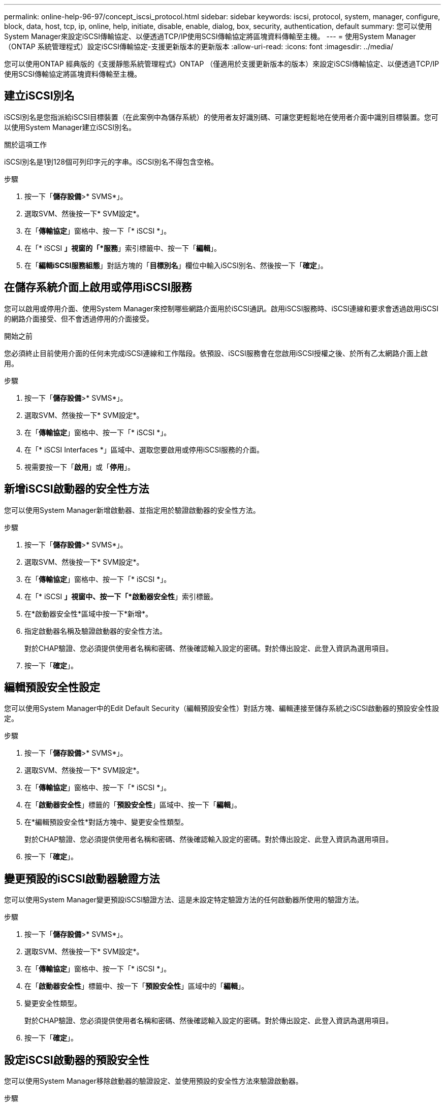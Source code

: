 ---
permalink: online-help-96-97/concept_iscsi_protocol.html 
sidebar: sidebar 
keywords: iscsi, protocol, system, manager, configure, block, data, host, tcp, ip, online, help, initiate, disable, enable, dialog, box, security, authentication, default 
summary: 您可以使用System Manager來設定iSCSI傳輸協定、以便透過TCP/IP使用SCSI傳輸協定將區塊資料傳輸至主機。 
---
= 使用System Manager（ONTAP 系統管理程式）設定iSCSI傳輸協定-支援更新版本的更新版本
:allow-uri-read: 
:icons: font
:imagesdir: ../media/


[role="lead"]
您可以使用ONTAP 經典版的《支援靜態系統管理程式》ONTAP （僅適用於支援更新版本的版本）來設定iSCSI傳輸協定、以便透過TCP/IP使用SCSI傳輸協定將區塊資料傳輸至主機。



== 建立iSCSI別名

iSCSI別名是您指派給iSCSI目標裝置（在此案例中為儲存系統）的使用者友好識別碼、可讓您更輕鬆地在使用者介面中識別目標裝置。您可以使用System Manager建立iSCSI別名。

.關於這項工作
iSCSI別名是1到128個可列印字元的字串。iSCSI別名不得包含空格。

.步驟
. 按一下「*儲存設備*>* SVMS*」。
. 選取SVM、然後按一下* SVM設定*。
. 在「*傳輸協定*」窗格中、按一下「* iSCSI *」。
. 在「* iSCSI *」視窗的「*服務*」索引標籤中、按一下「*編輯*」。
. 在「*編輯iSCSI服務組態*」對話方塊的「*目標別名*」欄位中輸入iSCSI別名、然後按一下「*確定*」。




== 在儲存系統介面上啟用或停用iSCSI服務

您可以啟用或停用介面、使用System Manager來控制哪些網路介面用於iSCSI通訊。啟用iSCSI服務時、iSCSI連線和要求會透過啟用iSCSI的網路介面接受、但不會透過停用的介面接受。

.開始之前
您必須終止目前使用介面的任何未完成iSCSI連線和工作階段。依預設、iSCSI服務會在您啟用iSCSI授權之後、於所有乙太網路介面上啟用。

.步驟
. 按一下「*儲存設備*>* SVMS*」。
. 選取SVM、然後按一下* SVM設定*。
. 在「*傳輸協定*」窗格中、按一下「* iSCSI *」。
. 在「* iSCSI Interfaces *」區域中、選取您要啟用或停用iSCSI服務的介面。
. 視需要按一下「*啟用*」或「*停用*」。




== 新增iSCSI啟動器的安全性方法

您可以使用System Manager新增啟動器、並指定用於驗證啟動器的安全性方法。

.步驟
. 按一下「*儲存設備*>* SVMS*」。
. 選取SVM、然後按一下* SVM設定*。
. 在「*傳輸協定*」窗格中、按一下「* iSCSI *」。
. 在「* iSCSI *」視窗中、按一下「*啟動器安全性*」索引標籤。
. 在*啟動器安全性*區域中按一下*新增*。
. 指定啟動器名稱及驗證啟動器的安全性方法。
+
對於CHAP驗證、您必須提供使用者名稱和密碼、然後確認輸入設定的密碼。對於傳出設定、此登入資訊為選用項目。

. 按一下「*確定*」。




== 編輯預設安全性設定

您可以使用System Manager中的Edit Default Security（編輯預設安全性）對話方塊、編輯連接至儲存系統之iSCSI啟動器的預設安全性設定。

.步驟
. 按一下「*儲存設備*>* SVMS*」。
. 選取SVM、然後按一下* SVM設定*。
. 在「*傳輸協定*」窗格中、按一下「* iSCSI *」。
. 在「*啟動器安全性*」標籤的「*預設安全性*」區域中、按一下「*編輯*」。
. 在*編輯預設安全性*對話方塊中、變更安全性類型。
+
對於CHAP驗證、您必須提供使用者名稱和密碼、然後確認輸入設定的密碼。對於傳出設定、此登入資訊為選用項目。

. 按一下「*確定*」。




== 變更預設的iSCSI啟動器驗證方法

您可以使用System Manager變更預設iSCSI驗證方法、這是未設定特定驗證方法的任何啟動器所使用的驗證方法。

.步驟
. 按一下「*儲存設備*>* SVMS*」。
. 選取SVM、然後按一下* SVM設定*。
. 在「*傳輸協定*」窗格中、按一下「* iSCSI *」。
. 在「*啟動器安全性*」標籤中、按一下「*預設安全性*」區域中的「*編輯*」。
. 變更安全性類型。
+
對於CHAP驗證、您必須提供使用者名稱和密碼、然後確認輸入設定的密碼。對於傳出設定、此登入資訊為選用項目。

. 按一下「*確定*」。




== 設定iSCSI啟動器的預設安全性

您可以使用System Manager移除啟動器的驗證設定、並使用預設的安全性方法來驗證啟動器。

.步驟
. 按一下「*儲存設備*>* SVMS*」。
. 選取SVM、然後按一下* SVM設定*。
. 在「*傳輸協定*」窗格中、按一下「* iSCSI *」。
. 在「*啟動器安全性*」標籤中、選取您要變更其安全性設定的啟動器。
. 在「*啟動器安全性*」區域中按一下「*設定預設*」、然後在確認對話方塊中按一下「*設定預設*」。




== 啟動或停止iSCSI服務

您可以使用System Manager來啟動或停止儲存系統上的iSCSI服務。

.步驟
. 按一下「*儲存設備*>* SVMS*」。
. 選取SVM、然後按一下* SVM設定*。
. 在「*傳輸協定*」窗格中、按一下「* iSCSI *」。
. 視需要按一下* Start*或* Stop *。




== 檢視啟動器安全性資訊

您可以使用System Manager來檢視預設驗證資訊和所有啟動器專屬的驗證資訊。

.步驟
. 按一下「*儲存設備*>* SVMS*」。
. 選取SVM、然後按一下* SVM設定*。
. 在「*傳輸協定*」窗格中、按一下「* iSCSI *」。
. 在「* iSCSI *」視窗的「*啟動器安全性*」索引標籤中、檢閱詳細資料。




== iSCSI視窗

您可以使用iSCSI視窗來啟動或停止iSCSI服務、變更儲存系統iSCSI節點名稱、以及建立或變更儲存系統的iSCSI別名。您也可以新增或變更連接至儲存系統之iSCSI啟動器的啟動器安全性設定。



=== 索引標籤

* *服務*
+
您可以使用*服務*索引標籤來啟動或停止iSCSI服務、變更儲存系統iSCSI節點名稱、以及建立或變更儲存系統的iSCSI別名。

* *啟動器安全性*
+
您可以使用「*啟動器安全性*」索引標籤來新增或變更連接至儲存系統之iSCSI啟動器的啟動器安全性設定。





=== 命令按鈕

* *編輯*
+
開啟「編輯iSCSI服務組態」對話方塊、可讓您變更儲存系統的iSCSI節點名稱和iSCSI別名。

* *開始*
+
啟動iSCSI服務。

* *停止*
+
停止iSCSI服務。

* *重新整理*
+
更新視窗中的資訊。





=== 詳細資料區域

詳細資料區域會顯示有關iSCSI服務狀態、iSCSI目標節點名稱及iSCSI目標別名的資訊。您可以使用此區域來啟用或停用網路介面上的iSCSI服務。

*相關資訊*

https://["SAN管理"^]
